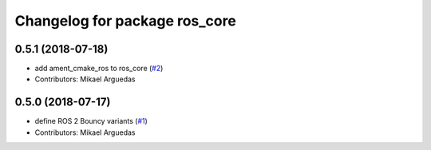 ^^^^^^^^^^^^^^^^^^^^^^^^^^^^^^
Changelog for package ros_core
^^^^^^^^^^^^^^^^^^^^^^^^^^^^^^

0.5.1 (2018-07-18)
------------------
* add ament_cmake_ros to ros_core (`#2 <https://github.com/ros2/variants/issues/2>`_)
* Contributors: Mikael Arguedas

0.5.0 (2018-07-17)
------------------
* define ROS 2 Bouncy variants (`#1 <https://github.com/ros2/variants/issues/1>`_)
* Contributors: Mikael Arguedas

